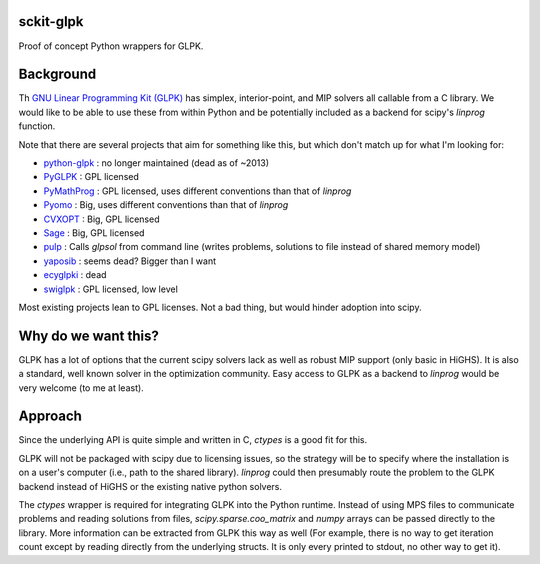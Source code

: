 sckit-glpk
----------

Proof of concept Python wrappers for GLPK.

Background
----------

Th `GNU Linear Programming Kit (GLPK) <https://www.gnu.org/software/glpk/>`_ has simplex, interior-point, and MIP solvers all callable from a C library.  We would like to be able to use these from within Python and be potentially included as a backend for scipy's `linprog` function.

Note that there are several projects that aim for something like this, but which don't match up for what I'm looking for:

- `python-glpk <https://www.dcc.fc.up.pt/~jpp/code/python-glpk/>`_ : no longer maintained (dead as of ~2013)
- `PyGLPK <http://tfinley.net/software/pyglpk/>`_ : GPL licensed
- `PyMathProg <https://pypi.org/project/pymprog/>`_ : GPL licensed, uses different conventions than that of `linprog`
- `Pyomo <https://github.com/Pyomo/pyomo>`_ : Big, uses different conventions than that of `linprog`
- `CVXOPT <https://cvxopt.org/>`_ : Big, GPL licensed
- `Sage <https://git.sagemath.org/sage.git/tree/README.md>`_ : Big, GPL licensed
- `pulp <https://launchpad.net/pulp-or>`_ : Calls `glpsol` from command line (writes problems, solutions to file instead of shared memory model)
- `yaposib <https://github.com/coin-or/yaposib>`_ : seems dead? Bigger than I want
- `ecyglpki <https://github.com/equaeghe/ecyglpki/tree/0.1.0>`_ : dead
- `swiglpk <https://github.com/biosustain/swiglpk>`_ : GPL licensed, low level

Most existing projects lean to GPL licenses.  Not a bad thing, but would hinder adoption into scipy.

Why do we want this?
--------------------

GLPK has a lot of options that the current scipy solvers lack as well as robust MIP support (only basic in HiGHS).  It is also a standard, well known solver in the optimization community.  Easy access to GLPK as a backend to `linprog` would be very welcome (to me at least).

Approach
--------

Since the underlying API is quite simple and written in C, `ctypes` is a good fit for this.

GLPK will not be packaged with scipy due to licensing issues, so the strategy will be to specify where the installation is on a user's computer (i.e., path to the shared library).  `linprog` could then presumably route the problem to the GLPK backend instead of HiGHS or the existing native python solvers.

The `ctypes` wrapper is required for integrating GLPK into the Python runtime.  Instead of using MPS files to communicate problems and reading solutions from files, `scipy.sparse.coo_matrix` and `numpy` arrays can be passed directly to the library.  More information can be extracted from GLPK this way as well (For example, there is no way to get iteration count except by reading directly from the underlying structs.  It is only every printed to stdout, no other way to get it).
